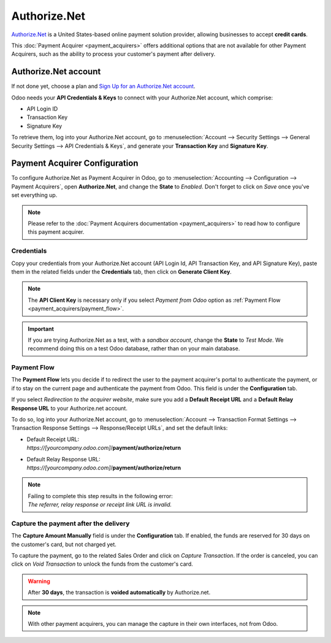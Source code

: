 =============
Authorize.Net
=============

`Authorize.Net <https://www.authorize.net>`__ is a United States-based online payment solution
provider, allowing businesses to accept **credit cards**.

.. image:: media/authorize-net.png
   :align: center
   :alt: Authorize.Net logo

This :doc:`Payment Acquirer <payment_acquirers>` offers additional options that are not available
for other Payment Acquirers, such as the ability to process your customer's payment after delivery.

Authorize.Net account
=====================

If not done yet, choose a plan and `Sign Up for an Authorize.Net account
<https://www.authorize.net/sign-up.html>`__.

Odoo needs your **API Credentials & Keys** to connect with your Authorize.Net account, which
comprise:

- API Login ID
- Transaction Key
- Signature Key

To retrieve them, log into your Authorize.Net account, go to :menuselection:`Account --> Security
Settings --> General Security Settings --> API Credentials & Keys`, and generate your **Transaction
Key** and **Signature Key**.

.. image:: media/authorize-api-keys.png
   :align: center
   :alt: Generate your Transaction Key and Signature Key on your Authorize.Net account

.. seealso::

   - `Authorize.Net: Getting Started Guide
     <https://support.authorize.net/s/article/Authorize-Net-Getting-Started-Guide>`__

Payment Acquirer Configuration
==============================

To configure Authorize.Net as Payment Acquirer in Odoo, go to :menuselection:`Accounting -->
Configuration --> Payment Acquirers`, open **Authorize.Net**, and change the **State** to *Enabled*.
Don't forget to click on *Save* once you've set everything up.

.. note::
   Please refer to the :doc:`Payment Acquirers documentation <payment_acquirers>` to read how to
   configure this payment acquirer.

Credentials
-----------

Copy your credentials from your Authorize.Net account (API Login Id, API Transaction Key, and API
Signature Key), paste them in the related fields under the **Credentials** tab, then click on
**Generate Client Key**.

.. note::
   The **API Client Key** is necessary only if you select *Payment from Odoo* option as
   :ref:`Payment Flow <payment_acquirers/payment_flow>`.

.. important::
   If you are trying Authorize.Net as a test, with a *sandbox account*, change the **State** to
   *Test Mode*. We recommend doing this on a test Odoo database, rather than on your main database.

Payment Flow
------------

The **Payment Flow** lets you decide if to redirect the user to the payment acquirer's portal to
authenticate the payment, or if to stay on the current page and authenticate the payment from Odoo.
This field is under the **Configuration** tab.

If you select *Redirection to the acquirer website*, make sure you add a **Default Receipt URL** and
a **Default Relay Response URL** to your Authorize.net account.

To do so, log into your Authorize.Net account, go to :menuselection:`Account --> Transaction Format
Settings --> Transaction Response Settings --> Response/Receipt URLs`, and set the default links:

- | Default Receipt URL:
  | *https://[yourcompany.odoo.com]*/**payment/authorize/return**
- | Default Relay Response URL:
  | *https://[yourcompany.odoo.com]*/**payment/authorize/return**

.. note::
   | Failing to complete this step results in the following error:
   | *The referrer, relay response or receipt link URL is invalid.*

Capture the payment after the delivery
--------------------------------------

The **Capture Amount Manually** field is under the **Configuration** tab. If enabled, the funds are
reserved for 30 days on the customer's card, but not charged yet.

.. image:: media/authorize-configuration.png
   :align: center
   :alt: Authorize.Net Configuration tab on Odoo

To capture the payment, go to the related Sales Order and click on *Capture Transaction*. If the
order is canceled, you can click on *Void Transaction* to unlock the funds from the customer's card.

.. image:: media/authorize-capture.png
   :align: center
   :alt: Hold the credit card payment until you capture or revoke it on Odoo

.. warning::
   After **30 days**, the transaction is **voided automatically** by Authorize.net.

.. note::
   With other payment acquirers, you can manage the capture in their own interfaces, not from Odoo.

.. seealso::
   - `Authorize.Net: Getting Started Guide
     <https://support.authorize.net/s/article/Authorize-Net-Getting-Started-Guide>`__
   - :doc:`payment_acquirers`
   - :doc:`../../ecommerce/shopper_experience/payment_acquirer`
